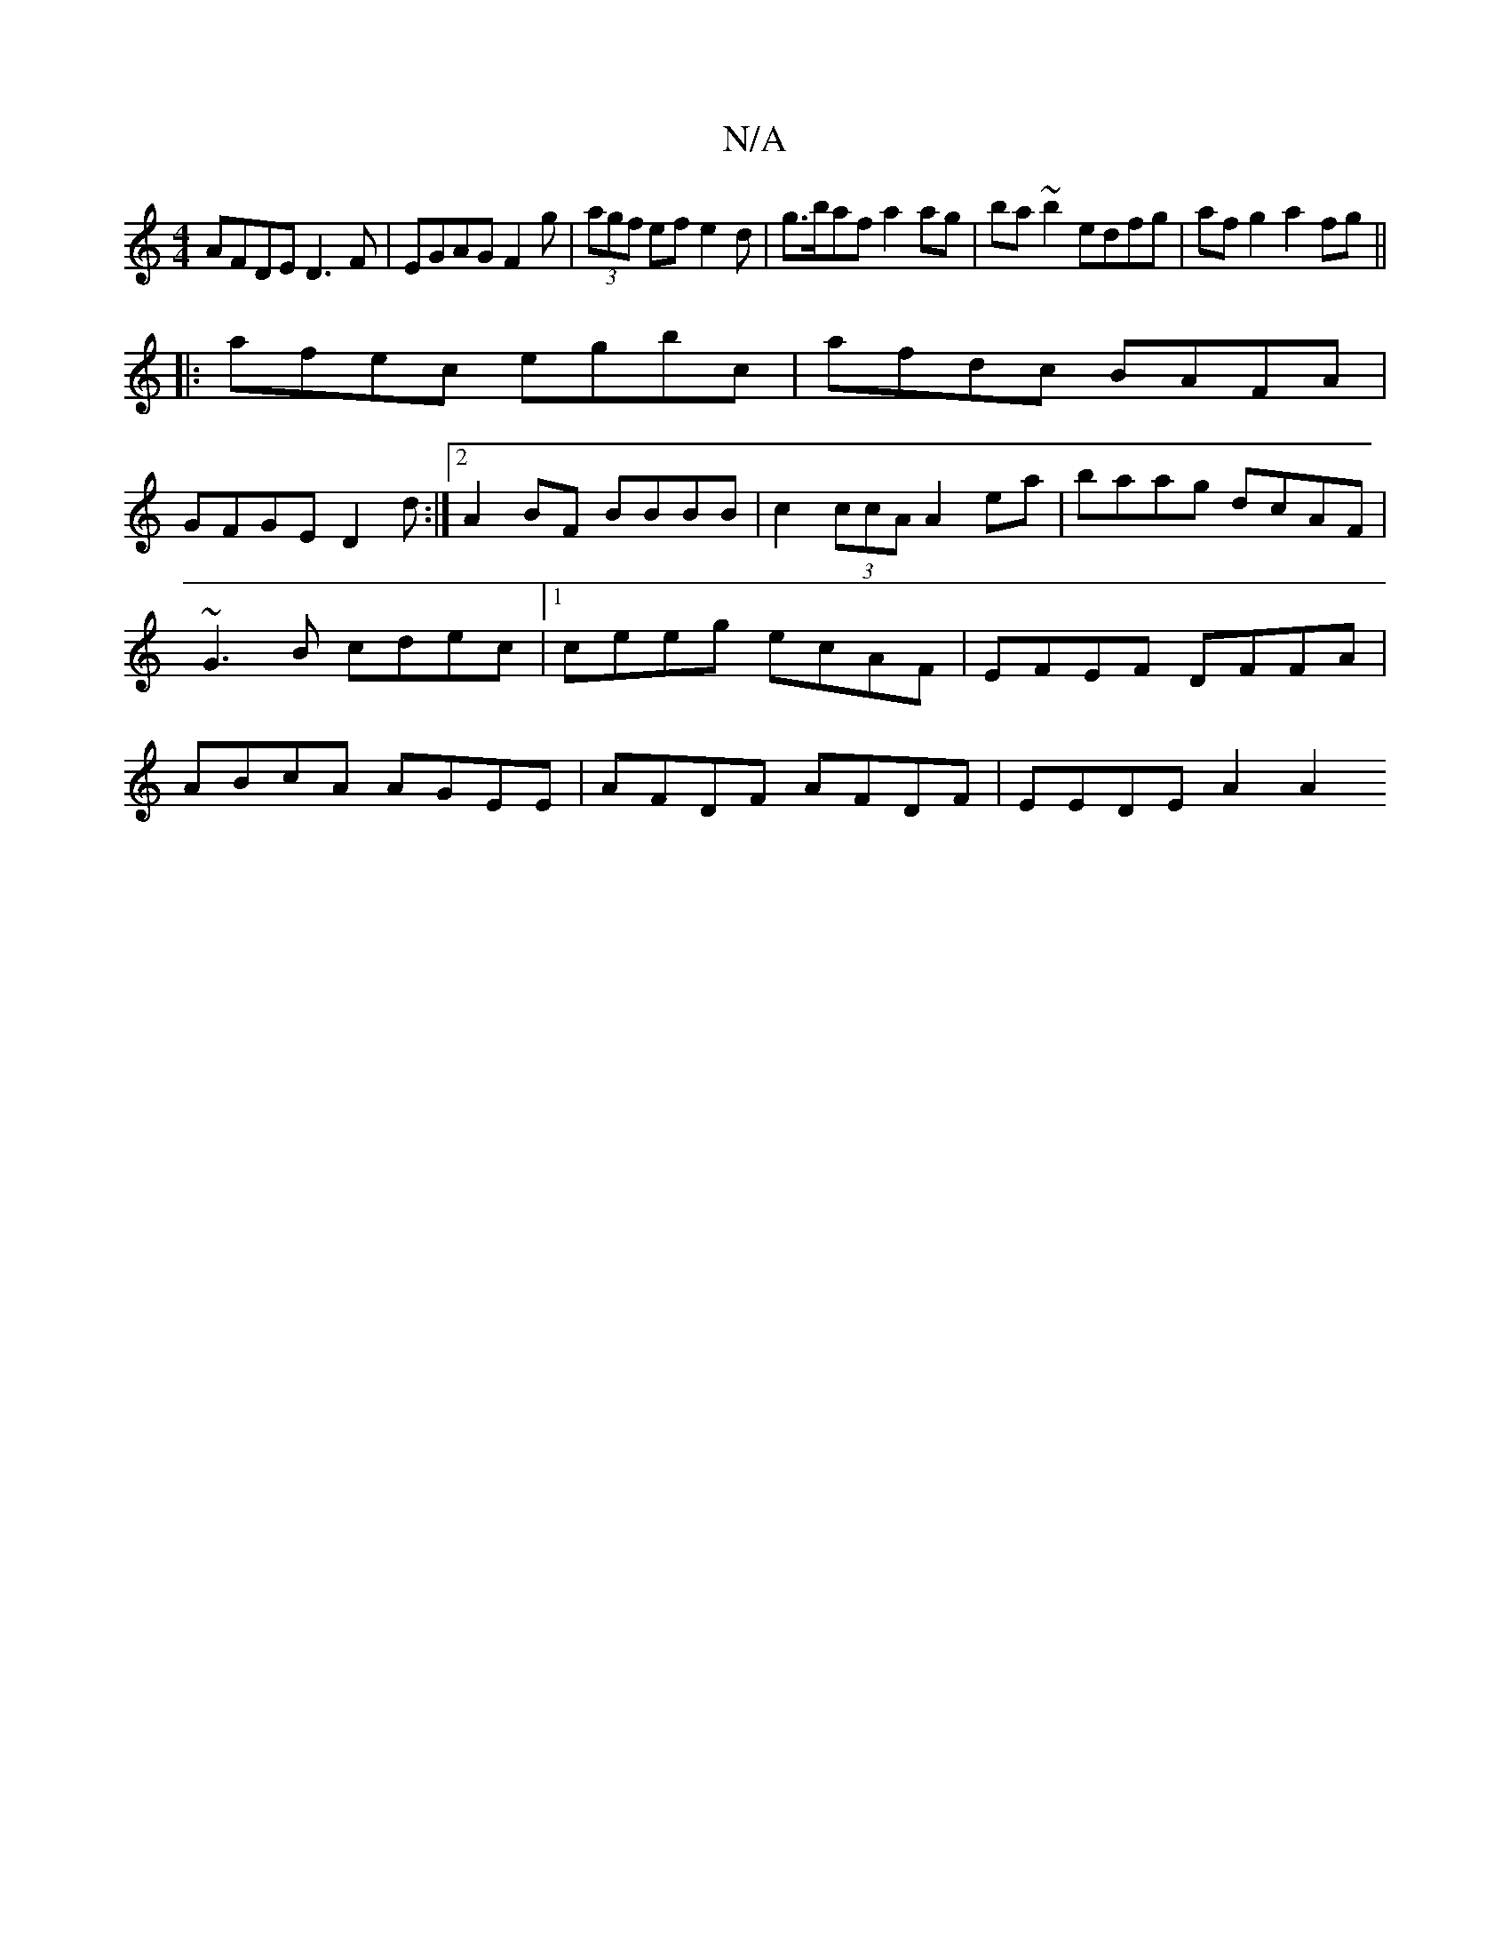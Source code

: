 X:1
T:N/A
M:4/4
R:N/A
K:Cmajor
2 AFDE D3F|EGAG F2g|(3agf efe2d|g>baf a2 ag|ba~b2 edfg|afg2 a2fg||
|:afec egbc|afdc BAFA|
GFGE D2 d:|2 A2 BF BBBB|c2 (3ccA A2 ea|baag dcAF|~G3B cdec|1 ceeg ecAF|EFEF DFFA|ABcA AGEE|AFDF AFDF|EEDE A2A2